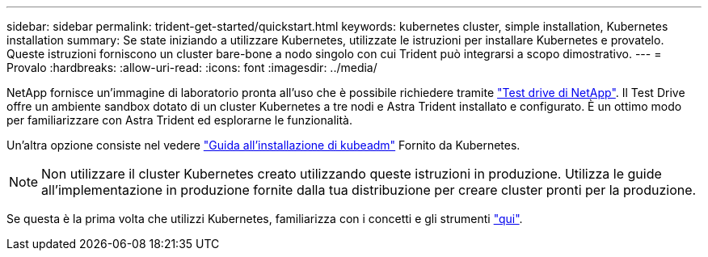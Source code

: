 ---
sidebar: sidebar 
permalink: trident-get-started/quickstart.html 
keywords: kubernetes cluster, simple installation, Kubernetes installation 
summary: Se state iniziando a utilizzare Kubernetes, utilizzate le istruzioni per installare Kubernetes e provatelo. Queste istruzioni forniscono un cluster bare-bone a nodo singolo con cui Trident può integrarsi a scopo dimostrativo. 
---
= Provalo
:hardbreaks:
:allow-uri-read: 
:icons: font
:imagesdir: ../media/


NetApp fornisce un'immagine di laboratorio pronta all'uso che è possibile richiedere tramite link:https://www.netapp.com/us/try-and-buy/test-drive/index.aspx["Test drive di NetApp"^]. Il Test Drive offre un ambiente sandbox dotato di un cluster Kubernetes a tre nodi e Astra Trident installato e configurato. È un ottimo modo per familiarizzare con Astra Trident ed esplorarne le funzionalità.

Un'altra opzione consiste nel vedere link:https://kubernetes.io/docs/setup/independent/install-kubeadm/["Guida all'installazione di kubeadm"] Fornito da Kubernetes.


NOTE: Non utilizzare il cluster Kubernetes creato utilizzando queste istruzioni in produzione. Utilizza le guide all'implementazione in produzione fornite dalla tua distribuzione per creare cluster pronti per la produzione.

Se questa è la prima volta che utilizzi Kubernetes, familiarizza con i concetti e gli strumenti link:https://kubernetes.io/docs/home/["qui"^].
